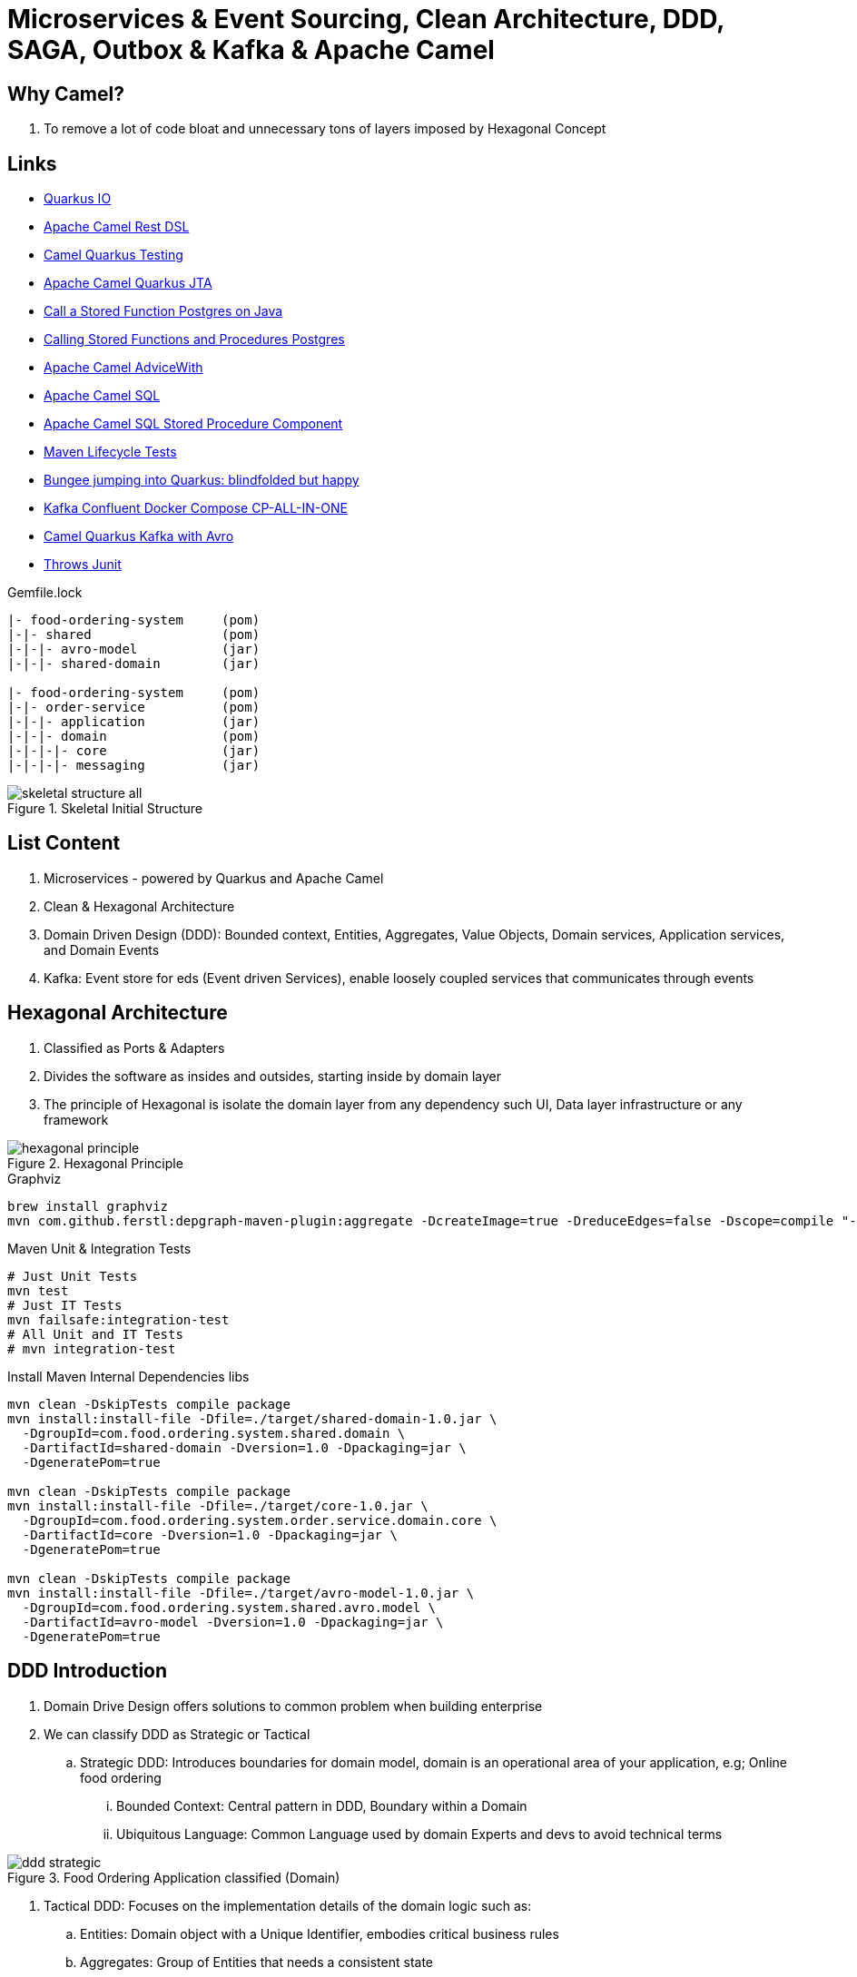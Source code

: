 = Microservices & Event Sourcing, Clean Architecture, DDD, SAGA, Outbox & Kafka & Apache Camel

== Why Camel?

. To remove a lot of code bloat and unnecessary tons of layers imposed by Hexagonal Concept

== Links

- https://quarkus.io/[Quarkus IO]
- https://camel.apache.org/manual/rest-dsl.html[Apache Camel Rest DSL]
- https://camel.apache.org/camel-quarkus/2.15.x/user-guide/testing.html[Camel Quarkus Testing]
- https://camel.apache.org/camel-quarkus/2.15.x/reference/extensions/jta.html[Apache Camel Quarkus JTA]
- https://stackoverflow.com/questions/17435060/call-a-stored-function-on-postgres-from-java[Call a Stored Function Postgres on Java]
- https://jdbc.postgresql.org/documentation/callproc/[Calling Stored Functions and Procedures Postgres]
- https://camel.apache.org/manual/advice-with.html[Apache Camel AdviceWith]
- https://camel.apache.org/components/3.20.x/sql-component.html[Apache Camel SQL]
- https://camel.apache.org/components/3.20.x/sql-stored-component.html[Apache Camel SQL Stored Procedure Component]
- https://stackoverflow.com/questions/17117589/how-can-i-skip-tests-in-maven-install-goal-while-running-them-in-maven-test-goa/25908693#25908693[Maven Lifecycle Tests]
- https://delawen.com/2022/07/bungee-jumping-into-quarkus/[Bungee jumping into Quarkus: blindfolded but happy]
- https://github.com/confluentinc/cp-all-in-one/tree/7.3.2-post/cp-all-in-one[Kafka Confluent Docker Compose CP-ALL-IN-ONE]
- https://github.com/tstuber/camel-quarkus-kafka-schema-registry[Camel Quarkus Kafka with Avro]
- https://howtodoinjava.com/junit5/expected-exception-example/[Throws Junit]

.Gemfile.lock
----
|- food-ordering-system     (pom)
|-|- shared                 (pom)
|-|-|- avro-model           (jar)
|-|-|- shared-domain        (jar)

|- food-ordering-system     (pom)
|-|- order-service          (pom)
|-|-|- application          (jar)
|-|-|- domain               (pom)
|-|-|-|- core               (jar)
|-|-|-|- messaging          (jar)
----

.Skeletal Initial Structure
image::architecture/thumbs/images/concepts/skeletal-structure-all.png[]

== List Content

. Microservices - powered by Quarkus and Apache Camel
. Clean & Hexagonal Architecture
. Domain Driven Design (DDD): Bounded context, Entities, Aggregates, Value Objects, Domain services, Application services, and Domain Events
. Kafka: Event store for eds (Event driven Services), enable loosely coupled services that communicates through events

== Hexagonal Architecture

. Classified as Ports & Adapters
. Divides the software as insides and outsides, starting inside by domain layer
. The principle of Hexagonal is isolate the domain layer from any dependency such UI, Data layer infrastructure or any framework

.Hexagonal Principle
image::architecture/thumbs/images/concepts/hexagonal_principle.png[]

.Graphviz
[source,bash]
----
brew install graphviz
mvn com.github.ferstl:depgraph-maven-plugin:aggregate -DcreateImage=true -DreduceEdges=false -Dscope=compile "-Dincludes=com.food.ordering.system*.*"
----

.Maven Unit & Integration Tests
[source,bash]
----
# Just Unit Tests
mvn test
# Just IT Tests
mvn failsafe:integration-test
# All Unit and IT Tests
# mvn integration-test
----

.Install Maven Internal Dependencies libs
[source,bash]
----
mvn clean -DskipTests compile package
mvn install:install-file -Dfile=./target/shared-domain-1.0.jar \
  -DgroupId=com.food.ordering.system.shared.domain \
  -DartifactId=shared-domain -Dversion=1.0 -Dpackaging=jar \
  -DgeneratePom=true

mvn clean -DskipTests compile package
mvn install:install-file -Dfile=./target/core-1.0.jar \
  -DgroupId=com.food.ordering.system.order.service.domain.core \
  -DartifactId=core -Dversion=1.0 -Dpackaging=jar \
  -DgeneratePom=true

mvn clean -DskipTests compile package
mvn install:install-file -Dfile=./target/avro-model-1.0.jar \
  -DgroupId=com.food.ordering.system.shared.avro.model \
  -DartifactId=avro-model -Dversion=1.0 -Dpackaging=jar \
  -DgeneratePom=true

----

== DDD Introduction

. Domain Drive Design offers solutions to common problem when building enterprise
. We can classify DDD as Strategic or Tactical
.. Strategic DDD: Introduces boundaries for domain model, domain is an operational area of your application, e.g; Online food ordering
... Bounded Context: Central pattern in DDD, Boundary within a Domain
... Ubiquitous Language: Common Language used by domain Experts and devs to avoid technical terms

.Food Ordering Application classified (Domain)
image::architecture/thumbs/images/ddd-strategic.png[]

. Tactical DDD: Focuses on the implementation details of the domain logic such as:
.. Entities: Domain object with a Unique Identifier, embodies critical business rules
.. Aggregates: Group of Entities that needs a consistent state

.Tactical Strategic Exercise Applied p2
image::architecture/thumbs/images/concepts/tactica_ddd_entities.png[]

.Tactical DDD Aggregate Root Concepts
image::architecture/thumbs/images/concepts/aggregate-root.png[]

.Order Aggregates
image::architecture/thumbs/images/concepts/order-aggragates-sample.png[]

.Order Service Clean Architecture
image::architecture/thumbs/images/concepts/order-service-clean-architecture.png[]

.Mapped Dependencies
image::architecture/thumbs/images/concepts/mapped_dependencies.png[]

... Aggregate Root (AR): Entrypoint Entity for an aggregate, all business operations should go through root, as rule an aggregate should be referenced from outside through its root only, AR must be pure, side-effect free

.Aggregate Root Classification
image::architecture/thumbs/images/concepts/order-aggragates-sample.png[]

... Value Objects: Immutable Objects without identity

.Value Objects
image::architecture/thumbs/images/concepts/value-object.png[]

... Domain Events: describe things that happens and changes over the state of a domain

.Domain Events
image::architecture/thumbs/images/concepts/event-source-kafka.png[]

... Domain Services: Business logic that cannot fit in the aggregate, is used when multiple aggregates required in business logic

... Applications Services: allows the isolated domain to communicate with outside, such - orchestrate transactions, security, looking up proper aggregates and saving state changes of the domain to the database, doesn't contain any business logic, they are triggered by domain events, they should not know about how to fire event

... #_Where to fire the Event?
In Application Service, domain layers shouldn't know about how to fire the event_#

.Application Services Rule
image::architecture/thumbs/images/concepts/application_services_nav.png[]

.Order Service Domain Logic
image::architecture/thumbs/images/concepts/tactical-ddd-pattern-applied.png[]

.Previous Order Request
[source,json]
----
{
    "customerId": "af20558e-5e77-4a6e-bb2f-fef1f14c0ee9",
    "restaurantId": "c8dfc68d-9269-45c2-b2d1-7e0d0aa3c57b",
    "address": {
        "street": "street_1",
        "postalCode": "1000AB",
        "city": "Amsterdam"
    },
    "price": 200.00,
    "items": [
        {
            "productId": "d215b5f8-0249-4dc5-89a3-51fd148cfb48",
            "quantity": 1,
            "price": 50.00,
            "subTotal": 50.00
        },
        {
            "productId": "d215b5f8-0249-4dc5-89a3-51fd148cfb48",
            "quantity": 3,
            "price": 50.00,
            "subTotal": 150.00
        }
    ]
}
----

.JpaRepository (RestaurantRepository) Log Sample query with Materialized View
[source,sql]
----
--Hibernate:
    select
        r1_0.product_id,
        r1_0.restaurant_id,
        r1_0.product_available,
        r1_0.product_name,
        r1_0.product_price,
        r1_0.restaurant_active,
        r1_0.restaurant_name
    from
        order_restaurant_mview r1_0
    where
        r1_0.restaurant_id=?
        and r1_0.product_id in(?,?)
----

.Sample Split Apache Camel with Aggregation Strategy
[source,java]
----
.split(body()).streaming()
  .aggregationStrategy(new FlexibleAggregationStrategy<RestaurantProductsInfoDTO>().storeInBody())
  .to("log:row")
.end()
----

.Postgresql PROCEDURE insert result TBL_ORDER_ITEMS and Camel Split
image::architecture/thumbs/images/postgres_table_query_tbl_order_items.png[]

== Kafka Architecture

. Kafka brokers: Servers run in a cluster
. Topics: Logical data unit that holds multiple partition
. Partitions: Smallest storage unit that holds subset of records
. Producers: Writers to end of a specific partition
. Consumers: Reads from a partition using a offset

.Kafka Topics Configuration
****
payment-request partitions 3

payment-response partitions 3

restaurant-approval-request partitions 3

restaurant-approval-response partitions 3
****

=== Apache Camel Kafka Producer/Consumer Configurations

[source,properties]
----
# Common Configuration
# camel:endpoint?brokers = localhost:9092
# camel:endpoint?schemaRegistryURL = http://localhost:8081/schema.registry.url
# camel:endpoint?additionalProperties.num.of.partitions = 3
# camel:endpoint?additionalProperties.replicationFactor = 3
# additionalProperties.schemaRegistryURLKey => already configured in schemaRegistryUrl

# Producer Configuration
# camel:endpoint?keySerializer = org.apache.kafka.common.serialization.StringSerializer
# camel:endpoint?valueSerializer = io.confluent.kafka.serializers.KafkaAvroSerializer
# camel:endpoint?compressionCodec = snappy
# camel:endpoint?requestRequiredAcks = all
# camel:endpoint:default?producerBatchSize = 16234
# camel:endpoint?lingerMs = 5
# camel:endpoint?requestTimeoutMs = 6000
# camel:endpoint?retries = 5
# camel:endpoint?additionalProperties.batchSizeBoostFactor = 100

# Consumer Configuration
# camel:endpoint?keyDeserializer = org.apache.kafka.common.serialization.StringDeserializer
# camel:endpoint?valueDeserializer = io.confluent.kafka.serializers.KafkaAvroDeserializer
# camel:endpoint?autoOffsetReset = earliest
# camel:endpoint?specificAvroReader = true
# camel:endpoint?sessionTimeoutMs = 10000
# camel:endpoint?heartbeatIntervalMs = 3000
# camel:endpoint?maxPollIntervalMs = 300000
# camel:endpoint?pollTimeoutMs = 150
# camel:endpoint?maxPollRecords = 500
# camel:endpoint?maxPartitionFetchBytes = 1048576


# camel:endpoint?additionalProperties.autoStartup = true
# camel:endpoint?additionalProperties.bachListener = true
# camel:endpoint?additionalProperties:concurrencyLevel = 3
# camel:endpoint?additionalProperties.specificAvroReaderKey = specific.avro.reader
# camel:endpoint?additionalProperties:maxPartitionFetchBytesBoostFactor=1

# customer-group-id = customer-topic-consumer
# payment-consumer-group-id = payment-topic-consumer
# restaurant-approval-consumer-group-id = restaurant-approval-topic-consumer

----
